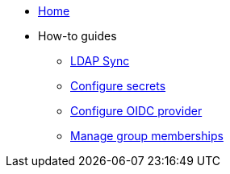 * xref:index.adoc[Home]
* How-to guides
** xref:how-tos/ldap-sync.adoc[LDAP Sync]
** xref:how-tos/configure-secrets.adoc[Configure secrets]
** xref:how-tos/configure-oidc-provider.adoc[Configure OIDC provider]
** xref:how-tos/group-memberships.adoc[Manage group memberships]

